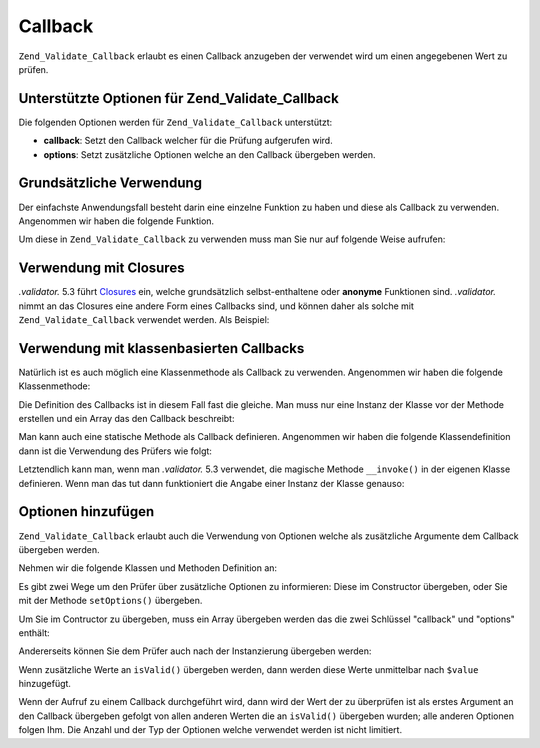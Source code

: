 .. EN-Revision: none
.. _zend.validate.set.callback:

Callback
========

``Zend_Validate_Callback`` erlaubt es einen Callback anzugeben der verwendet wird um einen angegebenen Wert zu
prüfen.

.. _zend.validate.set.callback.options:

Unterstützte Optionen für Zend_Validate_Callback
------------------------------------------------

Die folgenden Optionen werden für ``Zend_Validate_Callback`` unterstützt:

- **callback**: Setzt den Callback welcher für die Prüfung aufgerufen wird.

- **options**: Setzt zusätzliche Optionen welche an den Callback übergeben werden.

.. _zend.validate.set.callback.basic:

Grundsätzliche Verwendung
-------------------------

Der einfachste Anwendungsfall besteht darin eine einzelne Funktion zu haben und diese als Callback zu verwenden.
Angenommen wir haben die folgende Funktion.

.. code-block:: .validator.
   :linenos:

   function myMethod($value)
   {
       // einige Prüfungen
       return true;
   }

Um diese in ``Zend_Validate_Callback`` zu verwenden muss man Sie nur auf folgende Weise aufrufen:

.. code-block:: .validator.
   :linenos:

   $valid = new Zend_Validate_Callback('myMethod');
   if ($valid->isValid($input)) {
       // Input scheint gültig zu sein
   } else {
       // Input ist ungültig
   }

.. _zend.validate.set.callback.closure:

Verwendung mit Closures
-----------------------

*.validator.* 5.3 führt `Closures`_ ein, welche grundsätzlich selbst-enthaltene oder **anonyme** Funktionen sind. *.validator.*
nimmt an das Closures eine andere Form eines Callbacks sind, und können daher als solche mit
``Zend_Validate_Callback`` verwendet werden. Als Beispiel:

.. code-block:: .validator.
   :linenos:

   $valid = new Zend_Validate_Callback(function($value){
       // einige Prüfungen
       return true;
   });

   if ($valid->isValid($input)) {
       // Input scheint gültig zu sein
   } else {
       // Input ist ungültig
   }

.. _zend.validate.set.callback.class:

Verwendung mit klassenbasierten Callbacks
-----------------------------------------

Natürlich ist es auch möglich eine Klassenmethode als Callback zu verwenden. Angenommen wir haben die folgende
Klassenmethode:

.. code-block:: .validator.
   :linenos:

   class MyClass
   {
       public function myMethod($value)
       {
           // einige Prüfungen
           return true;
       }
   }

Die Definition des Callbacks ist in diesem Fall fast die gleiche. Man muss nur eine Instanz der Klasse vor der
Methode erstellen und ein Array das den Callback beschreibt:

.. code-block:: .validator.
   :linenos:

   $object = new MyClass;
   $valid = new Zend_Validate_Callback(array($object, 'myMethod'));
   if ($valid->isValid($input)) {
       // Input scheint gültig zu sein
   } else {
       // Input ist ungültig
   }

Man kann auch eine statische Methode als Callback definieren. Angenommen wir haben die folgende Klassendefinition
dann ist die Verwendung des Prüfers wie folgt:

.. code-block:: .validator.
   :linenos:

   class MyClass
   {
       public static function test($value)
       {
           // Einige Prüfungen
           return true;
       }
   }

   $valid = new Zend_Validate_Callback(array('MyClass', 'test'));
   if ($valid->isValid($input)) {
       // Input scheint gültig zu sein
   } else {
       // Input ist ungültig
   }

Letztendlich kann man, wenn man *.validator.* 5.3 verwendet, die magische Methode ``__invoke()`` in der eigenen Klasse
definieren. Wenn man das tut dann funktioniert die Angabe einer Instanz der Klasse genauso:

.. code-block:: .validator.
   :linenos:

   class MyClass
   {
       public function __invoke($value)
       {
           // some validation
           return true;
       }
   }

   $object = new MyClass();
   $valid = new Zend_Validate_Callback($object);
   if ($valid->isValid($input)) {
       // Input scheint gültig zu sein
   } else {
       // Input ist ungültig
   }

.. _zend.validate.set.callback.options2:

Optionen hinzufügen
-------------------

``Zend_Validate_Callback`` erlaubt auch die Verwendung von Optionen welche als zusätzliche Argumente dem Callback
übergeben werden.

Nehmen wir die folgende Klassen und Methoden Definition an:

.. code-block:: .validator.
   :linenos:

   class MyClass
   {
       function myMethod($value, $option)
       {
           // einige Prüfungen
           return true;
       }
   }

Es gibt zwei Wege um den Prüfer über zusätzliche Optionen zu informieren: Diese im Constructor übergeben, oder
Sie mit der Methode ``setOptions()`` übergeben.

Um Sie im Contructor zu übergeben, muss ein Array übergeben werden das die zwei Schlüssel "callback" und
"options" enthält:

.. code-block:: .validator.
   :linenos:

   $valid = new Zend_Validate_Callback(array(
       'callback' => array('MyClass', 'myMethod'),
       'options'  => $option,
   ));

   if ($valid->isValid($input)) {
       // Input scheint gültig zu sein
   } else {
       // Input ist ungültig
   }

Andererseits können Sie dem Prüfer auch nach der Instanzierung übergeben werden:

.. code-block:: .validator.
   :linenos:

   $valid = new Zend_Validate_Callback(array('MyClass', 'myMethod'));
   $valid->setOptions($option);

   if ($valid->isValid($input)) {
       // Input scheint gültig zu sein
   } else {
       // Input ist ungültig
   }

Wenn zusätzliche Werte an ``isValid()`` übergeben werden, dann werden diese Werte unmittelbar nach ``$value``
hinzugefügt.

.. code-block:: .validator.
   :linenos:

   $valid = new Zend_Validate_Callback(array('MyClass', 'myMethod'));
   $valid->setOptions($option);

   if ($valid->isValid($input, $additional)) {
       // Input scheint gültig zu sein
   } else {
       // Input ist ungültig
   }

Wenn der Aufruf zu einem Callback durchgeführt wird, dann wird der Wert der zu überprüfen ist als erstes
Argument an den Callback übergeben gefolgt von allen anderen Werten die an ``isValid()`` übergeben wurden; alle
anderen Optionen folgen Ihm. Die Anzahl und der Typ der Optionen welche verwendet werden ist nicht limitiert.



.. _`Closures`: http://.validator..net/functions.anonymous
